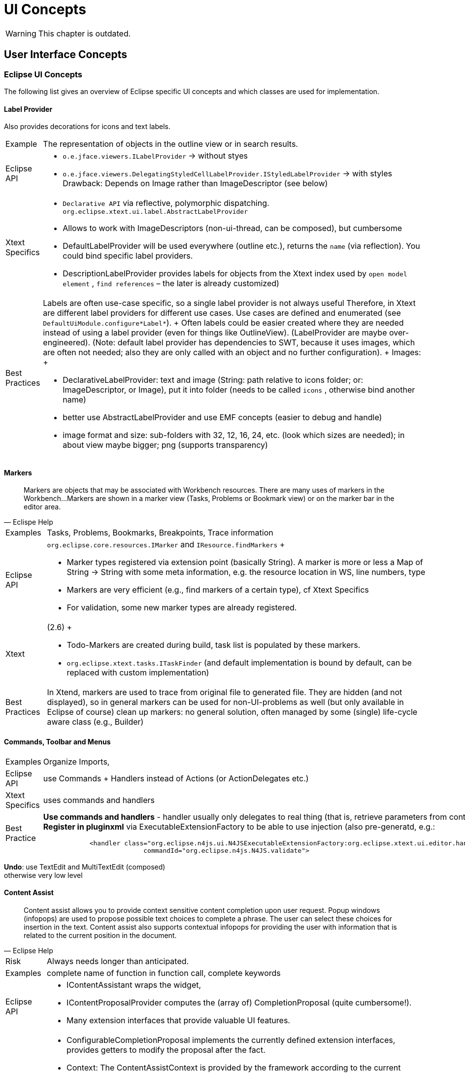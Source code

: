 ////
Copyright (c) 2019 NumberFour AG and others.
All rights reserved. This program and the accompanying materials
are made available under the terms of the Eclipse Public License v1.0
which accompanies this distribution, and is available at
http://www.eclipse.org/legal/epl-v10.html

Contributors:
  NumberFour AG - Initial API and implementation
////

= UI Concepts

WARNING: This chapter is outdated.

[[sec:User_Interface_Concepts]]
[.language-n4js]
==  User Interface Concepts

[[sec:Eclipse_UI_Concepts]]
===  Eclipse UI Concepts

The following list gives an overview of Eclipse specific UI concepts and which classes are used for implementation.

[[sec:Label_Provider]]
====   Label Provider

Also provides decorations for icons and text labels.

[horizontal]
Example::
  The representation of objects in the outline view or in search results.
Eclipse API::
  * `o.e.jface.viewers.ILabelProvider` → without styes
  * `o.e.jface.viewers.DelegatingStyledCellLabelProvider.IStyledLabelProvider` → with styles Drawback: Depends on Image rather than ImageDescriptor (see below)
Xtext Specifics::
  * ``Declarative API``  via reflective, polymorphic dispatching. `org.eclipse.xtext.ui.label.AbstractLabelProvider`
  * Allows to work with ImageDescriptors (non-ui-thread, can be composed), but cumbersome
  * DefaultLabelProvider will be used everywhere (outline etc.), returns the ``name``  (via reflection). You could bind specific label providers.
  * DescriptionLabelProvider provides labels for objects from the Xtext index used by ``open model element`` , ``find references``  – the later is already customized)
Best Practices::
  Labels are often use-case specific, so a single label provider is not always useful Therefore, in Xtext are different label providers for different use cases. Use cases are defined and enumerated (see `DefaultUiModule.configure*Label*`).
  +
  Often labels could be easier created where they are needed instead of using a label provider (even for things like OutlineView). (LabelProvider are maybe over-engineered). (Note: default label provider has dependencies to SWT, because it uses images, which are often not needed; also they are only called with an object and no further configuration).
  +
  Images:
  +
  * DeclarativeLabelProvider: text and image (String: path relative to icons folder; or: ImageDescriptor, or Image), put it into folder (needs to be called ``icons`` , otherwise bind another name)
  * better use AbstractLabelProvider and use EMF concepts (easier to debug and handle)
  * image format and size: sub-folders with 32, 12, 16, 24, etc. (look which sizes are needed); in about view maybe bigger; png (supports transparency)

[[sec:Markers]]
====   Markers

[quote,Eclispe Help]
____
Markers are objects that may be associated with Workbench resources. There are many uses of markers in the Workbench...
Markers are shown in a marker view (Tasks, Problems or Bookmark view) or on the marker bar in the editor area.
____

[horizontal]
Examples::
  Tasks, Problems, Bookmarks, Breakpoints, Trace information
Eclipse API::
  `org.eclipse.core.resources.IMarker` and `IResource.findMarkers`
  +
  * Marker types registered via extension point (basically String). A marker is more or less a Map of String -> String with some meta information, e.g. the resource location in WS, line numbers, type
  * Markers are very efficient (e.g., find markers of a certain type), cf Xtext Specifics
  * For validation, some new marker types are already registered.
Xtext::
  (2.6)
  +
  * Todo-Markers are created during build, task list is populated by these markers.
  * `org.eclipse.xtext.tasks.ITaskFinder` (and default implementation is bound by default, can be replaced with custom implementation)
Best Practices::
  In Xtend, markers are used to trace from original file to generated file. They are hidden (and not displayed), so in general markers can be used for non-UI-problems as well (but only available in Eclipse of course) clean up markers: no general solution, often managed by some (single) life-cycle aware class (e.g., Builder)

[[sec:Commands__Toolbar_and_Menus]]
====   Commands, Toolbar and Menus

[horizontal]
Examples::
  Organize Imports,
Eclipse API::
  use Commands + Handlers instead of Actions (or ActionDelegates etc.)
Xtext Specifics::
  uses commands and handlers
Best Practice::
*Use commands and handlers* -
handler usually only delegates to real thing (that is, retrieve parameters from context and call the real thing) +
*Register in pluginxml* via ExecutableExtensionFactory to be able to use injection (also pre-generatd, e.g.:
+
[source,xml]
----
            <handler class="org.eclipse.n4js.ui.N4JSExecutableExtensionFactory:org.eclipse.xtext.ui.editor.handler.ValidateActionHandler"
                          commandId="org.eclipse.n4js.N4JS.validate">

----

*Undo*: use TextEdit and MultiTextEdit (composed) +
otherwise very low level


//TODO Revise Section above


[[sec:Content_Assist]]
====   Content Assist

[quote,Eclipse Help]
____
Content assist allows you to provide context sensitive content completion upon user request. Popup windows (infopops) are used to propose possible text choices to complete a phrase. The user can select these choices for insertion in the text. Content assist also supports contextual infopops for providing the user with information that is related to the current position in the document.
____


[horizontal]
Risk::
  Always needs longer than anticipated.
Examples::
  complete name of function in function call, complete keywords
Eclipse API::
  * IContentAssistant wraps the widget,
  * IContentProposalProvider computes the (array of) CompletionProposal (quite cumbersome!).
  * Many extension interfaces that provide valuable UI features.
Xtext Specifics::
  * ConfigurableCompletionProposal implements the currently defined extension interfaces, provides getters to modify the proposal after the fact.
  * Context: The ContentAssistContext is provided by the framework according to the current cursor position in the document (cf. `ContentAssisParser`), semantic context (semantic element) computed with best match strategy (worst case you get the root element). Multiple contexts may be valid at the very same cursor position since the replace region may be different for different proposals.
  * Various abstracts above the JFace stuff are available in Xtext, some of the ``over the top`` , others quite handy.
Best Practices::
  * List of follow elements can be supposed to be complete, no need to figure out them with regular expressions etc.
  * in rare cases it is necessary to ``manually``  scan the text context, e.g. to get the variable name based on the variable type. → we will provider a utility class for that using regex. NEVER search on the text with simple string methods.
  * In N4JSProposalProvider, override pre-generated methods (see `AbstractN4JSProposalProvider`) – do not overload (with concrete semantic element)
  * how to implement complete-methods:
  ** inspect context, examine current semantic element provide elements from scope or hard coded proposal: see <<sec:Proposals>>

[[sec:Quick_Fixes]]
====   Quick Fixes

[quote,Eclipse Help]
Users can select a problem marker and choose a Quick Fix from a popup containing the list of supplied fixes contributed for the marker.

[horizontal]
Examples::
  Add Import, Add Override Annotation
Eclipse API::
  Based on ICompletionProposal (powerful)
  +
  * QuickFixes are registered to marker (marker attribute: is fixable or not – this attribute is a guess only, there does not need to be a quick fix)
  * MarkerResolutionGenerator (can also be used to fix several markers at once)
Xtext Specifics::
  Based on ISematicModification (seemingly powerful but in fact weak) and IModification (less weak, but still very weak compared to ICompletionProposal) – only creates DocumentChanges.
  +
  Declarativ API that links to issue codes via annotations on 'fix' methods in AbstractDeclarativeQuickfixProvider.
Best Practices::
  ICompletionProposal vs. DocumentChanges, ICompletionProposal is much more powerful. IModifications can also provide semantic changes, but not really recommended
  +
  * Associated to isses via IssueCodes, @Fix similar to @Check API – only less powerful Xtext abstraction (no ICompletionProposal)
  * use issue data to provide hints for fix labels (which should be fast!) or solution strategies (but only strings) → do not compute the label for the fix from the model!
  * share code between checks and fixes → no built-in pattern, come up with utility methods (maybe define conventions)
  * maybe Sebastian can add a solution that more information is available via @Fix-approach
  * no order of quickfixes (sorted by name and priority, latter is not provided by default)
  * there can be several @Fix for a single issue code, or pass arbitrary number of resolution to the acceptor
  * for most cases simple Xtext quick fix api is good enough (e.g. all Xtend quick fixes use that)
  +
  → Xtext feature request: solve multiple markers at a time (possible to do that right now: bind custom `XtextQuickAssistProcessor`, override `MarkerResolutionGenerator.getAdaptedResolutions(List<IssueResolution>`) – return a WorkbenchMarkerResolution)

[[sec:Quick_Assist]]
====   Quick Assist

[quote]
"Quick assists perform local code transformations. They are invoked on a selection or a single cursor in the Java editor and use the same shortcut as quick fixes (Ctrl+1), but quick assist are usually hidden when an error is around. To show them even with errors present on the same line, press Ctrl+1 a second time."  (Eclipse Help)

``like a quickfix without a problem``

[horizontal]
Examples::
  Add/remove inferred types
Eclipse API::
  Takes cursor position
Xtext::
  no Xtext support, e.g. no default implementation (XtextQuickAssistProcessor is a quick fix provider, has nothing to do with QuickAssist) but: XtextQuickAssistProcessor, override canAssist, override computeQuickAssistProposals

[[sec:Clean_Up_Actions]]
====   Clean Up Actions

[horizontal]
Examples::
  Remove unused local vars, sort members
Eclipse API::
  None, JDT specific (see ICleanUp)
Xtext Specifics::
  None
Best Practice::
  Monkey sees - Monkey does (look at JDT), In the end a it’s a CompositeRefactoring, which is a CompletionProposal

[[sec:Save_Actions]]
====   Save Actions

Similar to clean up actions but performed on save

[horizontal]
Examples::
  Format on save, Organize imports on save
Eclipse API::
  None, JDT specific (see IPostSaveListener)
Xtext Specifics::
  None
Best Practice::
  XtextDocumentProvider.doSaveDocument (maybe better solutions in the future ;-) )

[[sec:Auto_Edit]]
====   Auto Edit

Auto edit is about closing braces that just have been typed, adding indentation after a line break the code snippet ``if (true)`` so basically it should be unobtrusive typing aids.

By default, restore model structure when editing (guide the user to proper text formatting, help the parser). Should not be used for other purposes in order to not hinder the user’s flow of editing.


[horizontal]
Examples::
  ( -> ( <cursor> )
Eclipse API::
  org.eclipse.jface.text.IAutoEditStrategy
Xtext Specifics::
  org.eclipse.xtext.ui.editor.autoedit.AbstractEditStrategy, some utility methods + implements VerifyKeyListener. May use the ISourceViewer via implements ISourceViewerAware
Best Practices::
  Keep it as it is.

Fun example but not useful in practice cf. https://code.google.com/a/eclipselabs.org/p/xtext-forms-integration/source/browse/trunk/plugins/org.eclipse.xtext.example.domainmodel.ui/src/org/eclipse/xtext/example/ui/autoedit/FantasticAutoEditStrategy.java?r=19[FantasticAutoEditStrategy]

[[sec:Template_Proposals]]
====   Template Proposals

More sophisticated edit utils that are invoked by means of content assist.

[horizontal]
Examples::
  sysout -> System.out.println(``<cursor>`` );
Eclipse API::
  Part of the completion proposal API, e.g. ICompletionProposal
Xtext Specifics::
  org.eclipse.xtext.ui.editor.contentassist.ITemplateProposalProvider, template contexts along the grammar rules by default, need to be stripped down to become usable.
Best Practice::
  ship some: create them manually in workbench, export them as XML, fix XML file (add IDs, in Xtext documentation), put XML file in folder ``templates``  in UI plugin where propose a certain proposal: customize XtextTemplateContextTypeRegistry (bind subclass, override register context types) – by default too many context types are registered placeholders inside templates specific to Xtext – RTFM

[[sec:Outline_View___Quick_Outline]]
====   Outline View / Quick Outline

Structural represenation of the file contents (usually with different filter and sorting strategies).

[horizontal]
Examples::
  Outline View (but not Navigator nor package explorer), Quick Outline (in Xtext: same provider)
Eclipse API::
  org.eclipse.ui.views.contentoutline.IContentOutlinePage
Xtext Specifics::
  Lazy tree creation, syncing via EObject ranges, thread save access to the EObject from nodes. Declarative API to create the tree contents. org.eclipse.xtext.ui.editor.outline.impl.DefaultOutlineTreeProvider
  +
  allow actions on outline nodes (e.g., goto referenced file in ``import``  of outline)
Best Practice::
  * Produced from semantic model, tree structure of outline nodes
  ** show tree based on TypeModel, maybe filter out elements w/o SyntaxElements (with type model, this should be rather cheap!)
  ** use icons and styled labels (first user impression!)
  * May run in the background (BackgroundOutlineTreeProvider)
  * done lazily
  * workflow: reconceiler: outline is a model listener

Helpful tools for icons in outline view:

* http://marketplace.eclipse.org/content/eclipse-icon-archive-tool[Eclipse view] to show available Eclipse icons (that are of course licenced under EPL) with possibility to export them (http://bwgz-org.googlecode.com/files/EclipseIconArchiveTool-1.pdf[documentation])
* overview of Eclipse icons: http://eclipse-icons.i24.cc/

[[sec:Navigator__Package_Explorer__Project_Explorer]]
====   Navigator, Package Explorer, Project Explorer

//TODO: check section

three ``explorers`` , Navigator ``latest``  and most extensible one

[horizontal]
Best Practices::
  use Navigator only! (RTFM, nothing specific to Xtext yet)

cf. http://projects.eclipse.org/projects/technology.handly ``read index and show it in the navigator``

[[sec:Hyperlinking_and_Navigation]]
====   Hyperlinking and Navigation

Linking (propose multiple linking targets, e.g. goto declaration or goto implementation when CTRL (or other modifier) + Left Mouse Click on method when receiver type is interface - show all available implementations)

[horizontal]
Examples::
  Go to declaration, Go to implementation, Go to super
Eclipse API::
  org.eclipse.jface.text.hyperlink.IHyperlinkDetector
Xtext Specifics::
  org.eclipse.xtext.ui.editor.hyperlinking.DefaultHyperlinkDetector, navigation to EObject URI most interesting: SIGNIFICANT cf. org.eclipse.xtext.resource.ILocationInFileProviderExtension.RegionDescription
Best Practice::
  * subclass and bind IHyperlinkHelper (returns an array of possible links, first one is the default)
  * also see ILocationInFileProviderExtension (cf. navigation to syntax elements instead of types)

[[sec:Syntax_and_Semantic_Coloring]]
====   Syntax and Semantic Coloring

Coloring based on the lexical tokens or based on the semantic tokens (the parsed model). The parser may treat certain lexical keywords as valid identifiers in some contexts. Some of those should not appear as keywords. Semantic coloring is usually more expensive to compute thus run in the background and with some delay

[horizontal]
Examples::
  Numbers, String literals (lexical) Escape sequences in Strings, method calls, property read / write access (semantic)
Eclipse API::
  `org.eclipse.jface.text.presentation.IPresentationDamager` `org.eclipse.jface.text.presentation.IPresentationRepairer` `org.eclipse.jface.text.rules.ITokenScanner`
  +
  Scan for tokens and associate text attributes with tokens. Compute the region of the document that has to be recolored after a text change. Tokens may not overlap.
  +
  Also Eclipse provides Themes that are styled via CSS. Coloring can be adjusted to themes where the logical names are mapped to different default values.
Xtext Specifics::
  * `o.e.x.ui.editor.syntaxcoloring.ITextAttributeProvider` - associate Antlr token names with coloring styles (logical names of text coloring)
  * `o.e.x.ui.editor.syntaxcoloring.AbstractAntlrTokenToAttributeIdMapper`- convert the antlr tokens to JFace ITokens with proper text applied
  * `o.e.x.ui.editor.syntaxcoloring.IHighlightingConfiguration` - register logical text colorings with default values, yields a preference page and the proper configuration for the text attribute provider
  * `o.e.x.ui.editor.syntaxcoloring.ISemanticHighlightingCalculator` - traverse the AST and associate arbitrary ranges of the text with.
  * logical coloring names (this is a key to a style stored in the preference store), if multiple styles are returned, styles will be merged if they overlap (and if possible); JFace constraints are implicitly fulfilled
Best Practice::
  * subclass DefaultSemanticHighlightingCalculator and bind ISemanticHighlightingCalculator
  ** traverse resource from left to right (usually order of semantic elements – small performance improvement)
  * provide new logical style: subclass DefaultHighlightingConfiguration and bind IHighlightingConfiguration; override configure (see overridden)
  * semantic coloring always wins
  * only a few decisions can me made in lexical coloring, override lexical:
  ** subclass `DefaultAntlrTokenToAttributeIdMapper` bind `TokenTypeToStringMapper`
  ** e.g., color jsdoc comments differently to multiline, regex
  ** e.g. color tags inside jsdocs or regex inside, use semantic coloring
  ** lexical: different kind of keywords (e.g., N4JS keywords vs. JS keywords)
  * change coloring (via toggle button), possible approach:
  ** (inject singleton into highlighter, state of singleton is changed by toggle button, listen to that object in the editor, calculator cannot be triggered from outside due to UI-thread issues)
  ** prefered: store state in preference store and get the information then from there in the hightligher, inject PreferencestoreAccess in Calculator

[[sec:Code_Formatter]]
====   Code Formatter

[horizontal]
Examples::
  Auto-Format Source Code, Auto-Format code inserted by code-rewrite
Eclipse API::
  `org.eclipse.jface.text.formatter.IContentFormatter` - here is the document and some range - modify at will
Xtext Specifics::
  Declarative Formatting API (to be deprecated) - associate formatting rules with grammar elements New formatting API (mixture of declarative and imperative) - here is the model, do what you want (space before, linebreak after, indentation increase / decrease), the engine will merge your advices and apply them to the document
Best Practice::
  wait for 2.8 (maybe in 2.7.x)

[[sec:Wizards]]
====   Wizards

[quote,Eclipse Help]
Wizards are used to guide the user through a sequenced set of tasks. Your plug-in can contribute wizards at predefined extension points in the workbench. It can also create and launch its own wizards.

[horizontal]
Examples::
  New N4JS Class
Eclipse API::
Xtext Specifics::
  * Xtend based Wizards
  * also see Formular Editor for Embedded Xtext editor
Best Practices::
  * use preferences (could be hidden, so use them even if not made configurable to the user)
  * use standard JFace wizard API, use Xtend template expressions for file templates

[[sec:Cheat_Sheets]]
====   Cheat Sheets

[quote,Eclipse Help]
____
Composite cheat sheets provide guidance through complex problems by breaking the problem into a set of smaller tasks. Composite cheat sheets are registered using the the `org.eclipse.ui.cheatsheets.cheatSheetContent` extension point.
____

(In Scala IDE: Work Sheets), often combined with Code Snippets

[horizontal]
Examples::
  Create Hello World Application
Eclipse API::
Xtext Specifics::
  None, probably the embedded editor could be used in a REPL (Read-Evaluate-Print-Loop)

[[sec:Context_sensitive_Help]]
====   Context-sensitive Help

[quote,Eclipse Help]
____
A focused set of help topics that is related to the current context can be shown to users on demand using context-sensitive help. This form of user assistance is delivered to users when a platform-specific trigger is activated (e.g. F1 key on Windows, Ctrl+F1 on GTK, Help key on Carbon). Until Eclipse 3.1, context-sensitive help was presented in infopop windows. Since 3.1, a new Help view is the preferred way to deliver context-sensitive information to the user.
____

[horizontal]
Examples::
  Help in Formular Editor, Help about syntax construct, API-Help
Eclipse API::
Xtext Specifics::
  None

[[sec:Hovers]]
====   Hovers

Hover allow to display additional information as soon as the cursor stays on a certain text region. Some hovers can be requested by shortcuts (e.g. F2) similar to sort of an online help.

Different kind of hovers may appear depending on the context, e.g. the error hover will have higher prio than the documentation hover. Different modifier keys may be assigned to request different hover kinds while hovering a region with the mouse. (didn’t a proper code pointer, though)

[horizontal]
Examples::
  Hover over method shows JSDoc, Signatures or inferred types, error / problem details
Eclipse API::
  `org.eclipse.jface.text.ITextHover` + `ITextHoverExtension*` - compute hover based on the region that is hovered. Various indirections with `IInformationControl` and `IInformationControlCreator` with many extension interfaces
Xtext Specifics::
  `org.eclipse.xtext.ui.editor.hover.IEObjectHover` - compute hover based on `EObjects`
Best Practice::
  see XBase hover stuff

[[sec:Folding]]
====   Folding

Code folding allows to skip parts of the code that are mandatory semantically but usually do not provide added value for the reader, e.g. import sections

[horizontal]
Examples::
  Import section folding, folding of arbitrary methods or comments
Eclipse API::
  Not much there, most of that stuff is implemented specific to JDT or ODE. Projections usually only work per line, that is, a subsection of a line cannot be folded, e.g. it’s not possible to show
+
[source]
----
var x = new Map<String, List<Pair<String, Number>>>()
----
+
as
+
[source]
----
var x = new Map<...>()
----
+
Line only limitation in SWT (a guess, didn’t work for Sebastian otherwise)
Xtext Specifics::
  * `org.eclipse.xtext.ui.editor.folding.DefaultFoldingRegionProvider` - here is the resource, compute the folding
  * `org.eclipse.xtext.ui.editor.folding.DefaultFoldingStructureProvider` - bridge between editor and custom computation, preferences etc would be read from here
  * no preference page for folding provided by Xtext
Best Practice::
  * maybe limit to blocks (subclass default, bind to interface)
  * probably provide your own folding preference page

[[sec:Customizable_validation___severity]]
====   Customizable validation / severity

Some problems are more important to the user than others so they want to change the severity.

[horizontal]
Examples::
  Deprecation could be an error, warning or ignored (e.g. in test projects)
Eclipse API::
  None
Xtext Specifics::
  IssueSeverityProvider (since 2.6), Monkey sees monkey does: see subclasses of IssueSeverityProvider (we already do that)

[[sec:Proposals]]
====   Proposals

Created by Content Assist, Quick Fixes, Quick Assist.

Basics

* simplest case: proposals are strings to be inserted
* or displayed string is different from inserted one (e.g. FQN vs. simple)
* ConfigurableCompletionProposal created via factory methods in AbstractN4JSProposalProvider (*create*Pro)
* PrefixMatcher (by default CamelCase aware) – for filtering, it usually is not necessary to use it when computing the proposal (only if it expensive to compute proposals) – that is, prefix can be ignored when computing a proposal because the prefix matcher will filter out invalid proposals anyway
* pass a filter (Guava preodicate) to filter out (semantically invalid) proposals, cf. lookupCrossReference(..) – for the things where there are proposals created by default
* priority defined by an int – for sorting. Cf. ContentProposalPriorities → define default priorities (constant values) in N4JS, do not add some random integers!
* modes: bind RepeatedContentAssistProcessor and enable modeaware in ProposalProvider (e.g. for private members which require a quickfix)
* what could be done in the background: hover, lazy (not prepared) proposals (cf. JDT), Xtext 2.7.; different situations are processed in parallel

Several changes (e.g. automatic import):

* `ConfigurableCompletionProposal.setTextApplier`
* TextApplier: can open dialogs etc., TextApplier is the callback
* usual case: add text at cursor position and somewhere else:
** get document in TextApplier
** for performance, but also: do not use semantic changes in content assist, because model is broken (you will get funny things) – use model (AST) to get offset, but then insert line breaks etc. → maybe create utility class for retrieving current formattings which are then used in the text edit → maybe provide tools for retrieving certain locations (e.g. import section, field section, etc.)
** do not create model (AST) fragments (which are then serialized), instead directly provide text
** use TextEdit and MultiTextEdit
** set TextViewer redraw to false and to true after the text edits were applied
** have proper TESTS to ensure that file is not broken after the changes
* *LinkedEditing*:
** Linked-Editing mode in ConfigurableCompletionProposal with one editing group only (basically: move the cursor somewhere after editing it, see setSimpleLinkedMode)
** do it manually: cf. LinkedPositionGroup (see call hierarchy of constructor) – used for quick fixes or refactorings rather for content assist

[[sec:Non_Eclipse_UI_Concepts]]
===  Non-Eclipse UI Concepts

The following entries are not necessarily implemented yet.

[[sec:Overlays]]
====   Overlays

An overlay is a small annotation similar to an hover, attached to a specific location in the editor and is moved with that location.

[horizontal]
Examples::
  Show inferred types

[[sec:Goto__Inferred__Type]]
====   Goto (Inferred) Type

Navigate to an inferred type (or other ``invisible``  information)

[[sec:Postfix_Completion]]
====   Postfix Completion

(IntelliJ) Replace code _AFTER_ an expression

== User Interface Resources

=== Icons
In parts, the N4JS IDE re-uses some of the icons that come with the Eclipse Platform as well as the Eclipse JDT development environment. However, in some cases we also provide our own icons to illustrate N4JS-specific concepts.

==== Eclipse Platform Icons
When re-using the Eclipse Platform Icons, the icons are usually copied over to the `icons/` folder of the `org.eclipse.n4js.ui` bundle. In this folder, the `README.adoc` file keeps book on the origin of all the collected icons (e.g. different Eclipse Projects).

==== N4JS Specific Icons
In some cases, the icons the Eclipse eco-system provides do not suffice to sensibly express N4JS concepts. In these cases we provide our own icons. When designing those we try to imitate the general Eclipse artstyle in order for our icons to integrate well with the overall appearance of Eclipse.

For the creation of new icons, the `eclipse-svg-icons` repository (see https://github.com/Seung-Yoon/eclipse-svg-icons) has proven helpful. The repository contains raw SVG files which can be used to reproduce the bitmap icons that are contained in, for instance, the `org.eclipse.platform.ui` or `org.eclipse.jdt.ui` bundle. Based on that, common vector-graphics editing software may be used to further adapt color, form and style of existing icons (e.g. Inkscape https://inkscape.org/en/).

==== High Resolution Icons

With the Neon release, Eclipse SWT introduced explicit support for high-DPI monitors (see https://www.eclipse.org/eclipse/news/4.6/platform.php#swt-autoscale). In order to provide a good user experience, we want to provide high-DPI support for as many of our icons as possible. For that, it suffices to simply provide an alternative resource with higher resolution by appending the prefix @2x to its name (e.g. `class.png` and `class@2x.png`). Code-wise, no adjustments are required. In case of copied Eclipse Platform Icons, most of the time a corresponding 2x-version can be obtained from the original source. In case of N4JS Specific Icons, we export all icons in the resolutions 16x16 and 32x32. For that, it is of particular importance to make sure that the scaling is done in accordance with the native resolution (cf. pixel perfect scaling, also see https://en.wikipedia.org/wiki/Native_resolution).